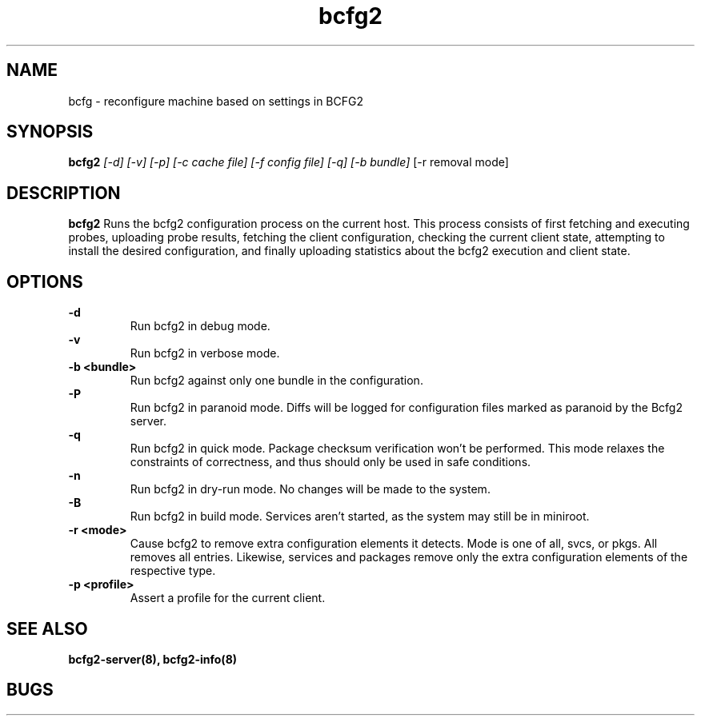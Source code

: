.TH "bcfg2" 1
.SH NAME
bcfg \- reconfigure machine based on settings in BCFG2
.SH SYNOPSIS
.B bcfg2
.I [-d] [-v] [-p] [-c cache file] [-f config file] [-q] [-b bundle]
[-r removal mode]
.SH DESCRIPTION
.PP
.B bcfg2
Runs the bcfg2 configuration process on the current host. This process
consists of first fetching and executing probes, uploading probe
results, fetching the client configuration, checking the current
client state, attempting to install the desired configuration, and
finally uploading statistics about the bcfg2 execution and client
state.
.SH OPTIONS
.PP
.B "\-d" 
.RS
Run bcfg2 in debug mode.
.RE 
.B "\-v"
.RS
Run bcfg2 in verbose mode.
.RE
.B "\-b <bundle>"
.RS
Run bcfg2 against only one bundle in the configuration. 
.RE
.B "\-P" 
.RS
Run bcfg2 in paranoid mode. Diffs will be logged for
configuration files marked as paranoid by the Bcfg2 server.
.RE
.B "\-q"
.RS
Run bcfg2 in quick mode. Package checksum verification won't be
performed. This mode relaxes the constraints of correctness, and thus
should only be used in safe conditions. 
.RE
.B "\-n"
.RS
Run bcfg2 in dry-run mode. No changes will be made to the
system. 
.RE
.B "\-B"
.RS 
Run bcfg2 in build mode. Services aren't started, as the system
may still be in miniroot.
.RE
.B "\-r <mode>" 
.RS
Cause bcfg2 to remove extra configuration elements it detects. Mode is one of all, svcs, or pkgs. All removes all entries. Likewise, services and packages remove only the extra configuration elements of the respective type.
.RE
.B "\-p <profile>" 
.RS
Assert a profile for the current client.
.RE
.SH "SEE ALSO"
.BR bcfg2-server(8),
.BR bcfg2-info(8)
.SH "BUGS"
